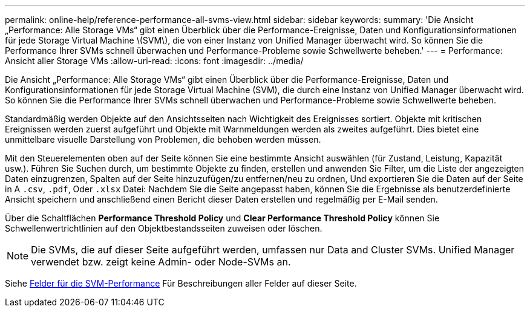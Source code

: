 ---
permalink: online-help/reference-performance-all-svms-view.html 
sidebar: sidebar 
keywords:  
summary: 'Die Ansicht „Performance: Alle Storage VMs“ gibt einen Überblick über die Performance-Ereignisse, Daten und Konfigurationsinformationen für jede Storage Virtual Machine \(SVM\), die von einer Instanz von Unified Manager überwacht wird. So können Sie die Performance Ihrer SVMs schnell überwachen und Performance-Probleme sowie Schwellwerte beheben.' 
---
= Performance: Ansicht aller Storage VMs
:allow-uri-read: 
:icons: font
:imagesdir: ../media/


[role="lead"]
Die Ansicht „Performance: Alle Storage VMs“ gibt einen Überblick über die Performance-Ereignisse, Daten und Konfigurationsinformationen für jede Storage Virtual Machine (SVM), die durch eine Instanz von Unified Manager überwacht wird. So können Sie die Performance Ihrer SVMs schnell überwachen und Performance-Probleme sowie Schwellwerte beheben.

Standardmäßig werden Objekte auf den Ansichtsseiten nach Wichtigkeit des Ereignisses sortiert. Objekte mit kritischen Ereignissen werden zuerst aufgeführt und Objekte mit Warnmeldungen werden als zweites aufgeführt. Dies bietet eine unmittelbare visuelle Darstellung von Problemen, die behoben werden müssen.

Mit den Steuerelementen oben auf der Seite können Sie eine bestimmte Ansicht auswählen (für Zustand, Leistung, Kapazität usw.). Führen Sie Suchen durch, um bestimmte Objekte zu finden, erstellen und anwenden Sie Filter, um die Liste der angezeigten Daten einzugrenzen, Spalten auf der Seite hinzuzufügen/zu entfernen/neu zu ordnen, Und exportieren Sie die Daten auf der Seite in A `.csv`, `.pdf`, Oder `.xlsx` Datei: Nachdem Sie die Seite angepasst haben, können Sie die Ergebnisse als benutzerdefinierte Ansicht speichern und anschließend einen Bericht dieser Daten erstellen und regelmäßig per E-Mail senden.

Über die Schaltflächen *Performance Threshold Policy* und *Clear Performance Threshold Policy* können Sie Schwellenwertrichtlinien auf den Objektbestandsseiten zuweisen oder löschen.

[NOTE]
====
Die SVMs, die auf dieser Seite aufgeführt werden, umfassen nur Data and Cluster SVMs. Unified Manager verwendet bzw. zeigt keine Admin- oder Node-SVMs an.

====
Siehe xref:reference-svm-performance-fields.adoc[Felder für die SVM-Performance] Für Beschreibungen aller Felder auf dieser Seite.
